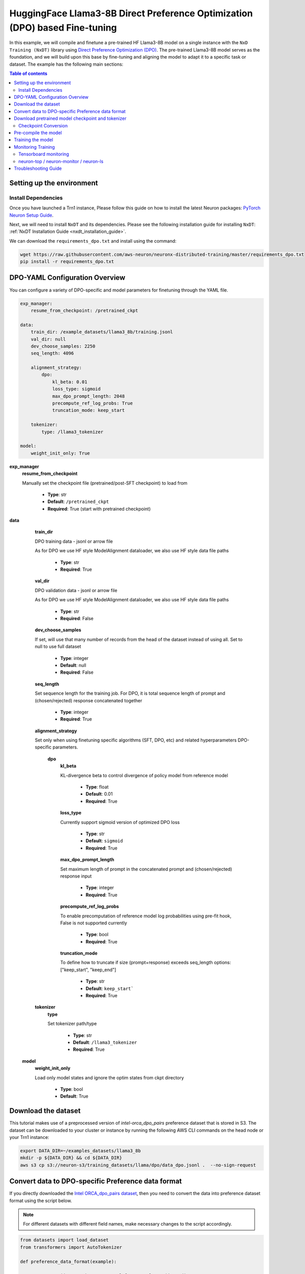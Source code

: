 .. _hf_llama3_8B_DPO:

HuggingFace Llama3-8B Direct Preference Optimization (DPO) based Fine-tuning
============================================================================

In this example, we will compile and finetune a pre-trained
HF Llama3-8B model on a single instance with the ``NxD Training (NxDT)`` library
using `Direct Preference Optimization (DPO) <https://arxiv.org/pdf/2305.18290>`_.
The pre-trained Llama3-8B model serves as the foundation, and we will
build upon this base by fine-tuning and aligning the model to adapt
it to a specific task or dataset.
The example has the following main sections:

.. contents:: Table of contents
   :local:
   :depth: 2

Setting up the environment
--------------------------

Install Dependencies
^^^^^^^^^^^^^^^^^^^^

Once you have launched a Trn1 instance,
Please follow this guide on how to install the latest Neuron packages:
`PyTorch Neuron Setup Guide
<https://awsdocs-neuron.readthedocs-hosted.com/en/latest/general/setup/torch-neuronx.html#setup-torch-neuronx>`_.

Next, we will need to install ``NxDT`` and its dependencies.
Please see the following installation guide for installing ``NxDT``:
:ref:`NxDT Installation Guide <nxdt_installation_guide>`.

We can download the ``requirements_dpo.txt`` and install using the command:

.. code-block:: shell

    wget https://raw.githubusercontent.com/aws-neuron/neuronx-distributed-training/master/requirements_dpo.txt
    pip install -r requirements_dpo.txt

DPO-YAML Configuration Overview
-------------------------------

You can configure a variety of DPO-specific and model parameters for finetuning through the YAML file.

.. code-block:: yaml

    exp_manager:
        resume_from_checkpoint: /pretrained_ckpt

    data:
        train_dir: /example_datasets/llama3_8b/training.jsonl
        val_dir: null
        dev_choose_samples: 2250
        seq_length: 4096

        alignment_strategy:
            dpo:
                kl_beta: 0.01
                loss_type: sigmoid
                max_dpo_prompt_length: 2048
                precompute_ref_log_probs: True
                truncation_mode: keep_start

        tokenizer:
            type: /llama3_tokenizer

    model:
        weight_init_only: True


**exp_manager**
    **resume_from_checkpoint**

    Manually set the checkpoint file (pretrained/post-SFT checkpoint) to load from

        * **Type**: str
        * **Default**: ``/pretrained_ckpt``
        * **Required**: True (start with pretrained checkpoint)

**data**
    **train_dir**

    DPO training data - jsonl or arrow file

    As for DPO we use HF style ModelAlignment dataloader, we also use HF style data file paths

        * **Type**: str
        * **Required**: True

    **val_dir**

    DPO validation data - jsonl or arrow file

    As for DPO we use HF style ModelAlignment dataloader, we also use HF style data file paths

        * **Type**: str
        * **Required**: False

    **dev_choose_samples**

    If set, will use that many number of records from the
    head of the dataset instead of using all. Set to null to use full dataset

        * **Type**: integer
        * **Default**: null
        * **Required**: False

    **seq_length**

    Set sequence length for the training job.
    For DPO, it is total sequence length of prompt and (chosen/rejected) response concatenated together

        * **Type**: integer
        * **Required**: True

    **alignment_strategy**

    Set only when using finetuning specific algorithms (SFT, DPO, etc) and related hyperparameters
    DPO-specific parameters.

        **dpo**
            **kl_beta**

            KL-divergence beta to control divergence of policy model from reference model

                * **Type**: float
                * **Default**: 0.01
                * **Required**: True

            **loss_type**

            Currently support sigmoid version of optimized DPO loss

                * **Type**: str
                * **Default**: ``sigmoid``
                * **Required**: True

            **max_dpo_prompt_length**

            Set maximum length of prompt in the concatenated prompt and (chosen/rejected) response input

                * **Type**: integer
                * **Required**: True

            **precompute_ref_log_probs**

            To enable precomputation of reference model log probabilities using pre-fit hook,
            False is not supported currently

                * **Type**: bool
                * **Required**: True

            **truncation_mode**

            To define how to truncate if size (prompt+response) exceeds seq_length
            options: ["keep_start", "keep_end"]

                * **Type**: str
                * **Default**: ``keep_start```
                * **Required**: True

    **tokenizer**
        **type**

        Set tokenizer path/type

            * **Type**: str
            * **Default**: ``/llama3_tokenizer``
            * **Required**: True

 **model**
        **weight_init_only**

        Load only model states and ignore the optim states from ckpt directory

            * **Type**: bool
            * **Default**: True


Download the dataset
--------------------

This tutorial makes use of a preprocessed version of `intel-orca_dpo_pairs` preference
dataset that is stored in S3. The dataset can be downloaded to your cluster or instance
by running the following AWS CLI commands on the head node or your Trn1 instance:

.. code-block:: bash

    export DATA_DIR=~/examples_datasets/llama3_8b
    mkdir -p ${DATA_DIR} && cd ${DATA_DIR}
    aws s3 cp s3://neuron-s3/training_datasets/llama/dpo/data_dpo.jsonl .  --no-sign-request


Convert data to DPO-specific Preference data format
---------------------------------------------------

If you directly downloaded the `Intel ORCA_dpo_pairs dataset <https://huggingface.co/datasets/Intel/orca_dpo_pairs>`_, then you need to convert the
data into preference dataset format using the script below.

.. note::
    For different datasets with different field names, make necessary changes to the script accordingly.

.. code-block:: python

    from datasets import load_dataset
    from transformers import AutoTokenizer

    def preference_data_format(example):

        system = "<|im_start|>\n" + example['system'] + "<|im_end|>\n"

        # Format instruction
        prompt = "<|im_start|> " + example['question'] + "<|im_end|>\n<|im_start|>assistant\n"

        # Format chosen answer
        chosen = example['chosen'] + "<|im_end|>\n"

        # Format rejected answer
        rejected = example['rejected'] + "<|im_end|>\n"

        return {
            "prompt": system + prompt,
            "chosen": chosen,
            "rejected": rejected,
        }

    # Particular dataset with following fields: "system", "question", "chosen", "rejected"
    dataset = load_dataset("json", data_files="orca_rlhf.jsonl", split="train")

    # Save columns
    original_columns = dataset.column_names

    # Format dataset
    dataset = dataset.map(
        preference_data_format,
        remove_columns=original_columns
        )

    # save converted preference dataset
    dataset.to_json("data_dpo.jsonl")


Download pretrained model checkpoint and tokenizer
--------------------------------------------------

In this tutorial, we will use a pretrained Llama3-8B checkpoint (post-SFT checkpoint preferred)
from the original repository.
Follow the steps to download tokenizer and model checkpoint from
the pretraining stage: `<https://llama.meta.com/llama-downloads/>`_

Alternatively, the model checkpoint and tokenizer can also be downloaded
from HuggingFace by following this `guide <https://huggingface.co/meta-llama/Llama-3.1-8B#use-with-llama>`_

You can also directly download and covert the HuggingFace
model checkpoint using :ref:`Direct HuggingFace Model Conversion <checkpoint_conversion>`

Create a folder ``llama3_tokenizer`` and copy the tokenizer contents to it.

Modify the following paths in YAML file based on your specific directory configuration:

1. ``model.model_config``
2. ``exp_manager.resume_from_checkpoint``
3. ``tokenizer.type``
4. ``train_dir`` and ``val_dir``

You can use your Llama model, pretrained checkpoint and tokenizer by
modifying the ``hf_llama3_8B_DPO_config.yaml`` file.


Checkpoint Conversion
^^^^^^^^^^^^^^^^^^^^^

Follow this :ref:`Checkpoint Conversion Guide <checkpoint_conversion>` to convert the
HF-style Llama3-8B checkpoint
to NxDT supported format and store it in ``pretrained_ckpt`` directory.
Modify the config parameter ``exp_manager.resume_from_checkpoint`` path to the
converted pretrained checkpoint path.

Pre-compile the model
---------------------

By default, PyTorch Neuron uses a just in time (JIT) compilation flow that sequentially
compiles all of the neural network compute graphs as they are encountered during a training job.
The compiled graphs are cached in a local compiler cache so that subsequent training jobs
can leverage the compiled graphs and avoid compilation
(so long as the graph signatures and Neuron version have not changed).

An alternative to the JIT flow is to use the included ``neuron_parallel_compile``
command to perform ahead of time (AOT) compilation. In the AOT compilation flow,
the compute graphs are first identified and extracted during a short simulated training run,
and the extracted graphs are then compiled and cached using parallel compilation,
which is considerably faster than the JIT flow.

First, clone the open-source ``neuronx-distributed-training`` library

.. code:: ipython3
   git clone https://github.com/aws-neuron/neuronx-distributed-training
   cd neuronx-distributed-training/examples

Now, ensure that you are using the proper config file in the ``conf/`` directory.
In the ``train.sh`` file, ensure that the ``CONF_FILE`` variable is properly
set to the config for the model you want to use. In our case,
it will be ``hf_llama3_8B_DPO_config.yaml``. The default config here is a 8B parameter model,
but users can also add their own ``conf/*.yaml`` files and run different configs and
hyperparameters if desired. Please see :ref:`Config Overview <nxdt_config_overview>`
for examples and usage for the ``.yaml`` config files.

Next, run the following commands to launch an AOT pre-compilation job on your instance:

.. code-block:: bash

    export COMPILE=1
    export CONF_FILE=hf_llama3_8B_DPO_config
    ./train.sh

The compile output and logs will be shown directly in the terminal
and you will see logs similar to this:

.. code-block:: bash

    2024-10-24 18:49:49.000950: INFO ||NEURON_PARALLEL_COMPILE||: Total graphs: 32
    2024-10-24 18:49:49.000950: INFO ||NEURON_PARALLEL_COMPILE||: Total successful compilations: 32
    2024-10-24 18:49:49.000950: INFO ||NEURON_PARALLEL_COMPILE||: Total failed compilations: 0

Then, you know your compilation has successfully completed.

.. note::
    The number of graphs will differ based on package versions, models, and other factors.
    This is just an example.


Training the model
------------------

The fine-tuning job is launched almost exactly in the same way as the compile job.
We now turn off the ``COMPILE`` environment variable and
run the same training script to start pre-training.

On a single instance:

.. code-block:: bash

    export COMPILE=1
    export CONF_FILE=hf_llama3_8B_DPO_config
    ./train.sh

Once the model is loaded onto the Trainium accelerators and training has commenced,
you will begin to see output indicating the job progress:

Example:

.. code-block:: bash

    Epoch 0:   0%|          | 1/250 [00:20<1:26:16, 20.79s/it, loss=2.24, v_num=9-50, reduced_train_loss=2.240, global_step=0.000, consumed_samples=4.000]
    Epoch 0:   1%|          | 2/250 [00:38<1:18:33, 19.01s/it, loss=6.45, v_num=9-50, reduced_train_loss=2.240, global_step=1.000, consumed_samples=8.000]
    Epoch 0:   1%|          | 3/250 [00:45<1:02:29, 15.18s/it, loss=6.45, v_num=9-50, reduced_train_loss=2.240, global_step=1.000, consumed_samples=8.000]

Monitoring Training
-------------------

Tensorboard monitoring
^^^^^^^^^^^^^^^^^^^^^^

In addition to the text-based job monitoring described in the previous section,
you can also use standard tools such as TensorBoard to monitor training job progress.
To view an ongoing training job in TensorBoard, you first need to identify the
experiment directory associated with your ongoing job.
This will typically be the most recently created directory under
``~/neuronx-distributed-training/examples/nemo_experiments/hf_llama3_8B/``.
Once you have identifed the directory, cd into it, and then launch TensorBoard:

.. code-block:: bash

    cd ~/neuronx-distributed-training/examples/nemo_experiments/hf_llama3_8B/
    tensorboard --logdir ./

With TensorBoard running, you can then view the TensorBoard dashboard by browsing to
``http://localhost:6006`` on your local machine. If you cannot access TensorBoard at this address,
please make sure that you have port-forwarded TCP port 6006 when SSH'ing into the head node,

.. code-block:: bash

    ssh -i YOUR_KEY.pem ubuntu@HEAD_NODE_IP_ADDRESS -L 6006:127.0.0.1:6006

neuron-top / neuron-monitor / neuron-ls
^^^^^^^^^^^^^^^^^^^^^^^^^^^^^^^^^^^^^^^

The `neuron-top <https://awsdocs-neuron.readthedocs-hosted.com/en/latest/tools/neuron-sys-tools/neuron-top-user-guide.html>`_
tool can be used to view useful information about NeuronCore utilization, vCPU and RAM utilization,
and loaded graphs on a per-node basis. To use neuron-top during on ongoing training job, run ``neuron-top``:

.. code-block:: bash

    ssh compute1-dy-queue1-i1-1  # to determine which compute nodes are in use, run the squeue command
    neuron-top

Similarly, once you are logged into one of the active compute nodes,
you can also use other Neuron tools such as
`neuron-monitor <https://awsdocs-neuron.readthedocs-hosted.com/en/latest/tools/neuron-sys-tools/neuron-monitor-user-guide.html>`_
and `neuron-ls <https://awsdocs-neuron.readthedocs-hosted.com/en/latest/tools/neuron-sys-tools/neuron-monitor-user-guide.html>`_
to capture performance and utilization statistics and to understand NeuronCore allocation.

Troubleshooting Guide
---------------------

For issues with ``NxDT``, please see:
:ref:`NxDT Known Issues <nxdt_known_issues>`